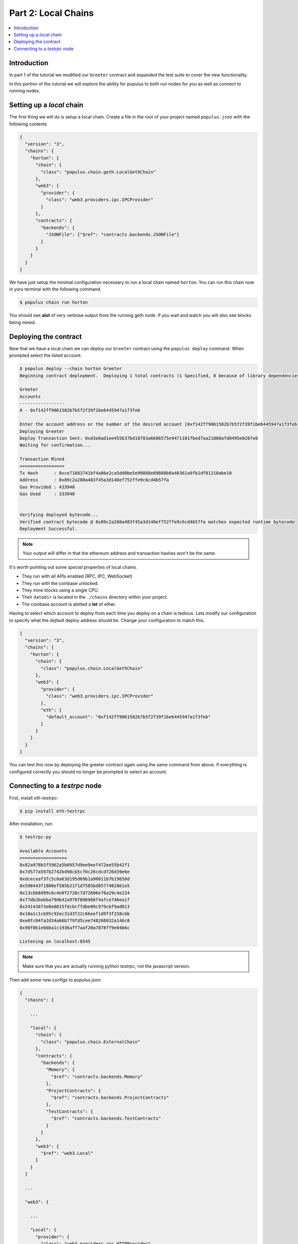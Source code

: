 Part 2: Local Chains
====================

.. contents:: :local:


Introduction
------------

In part 1 of the tutorial we modified our ``Greeter`` contract and expanded the
test suite to cover the new functionality.

In this portion of the tutorial we will explore the ability for populus to both
run nodes for you as well as connect to running nodes.


Setting up a *local* chain
--------------------------

The first thing we will do is setup a local chain.  Create a file in the root
of your project named ``populus.json`` with the following contents


.. code-block:: javascript

    {
      "version": "3",
      "chains": {
        "horton": {
          "chain": {
            "class": "populus.chain.geth.LocalGethChain"
          },
          "web3": {
            "provider": {
              "class": "web3.providers.ipc.IPCProvider"
            }
          },
          "contracts": {
            "backends": {
              "JSONFile": {"$ref": "contracts.backends.JSONFile"}
            }
          }
        }
      }
    }


We have just setup the minimal configuration necessary to run a local chain
named ``horton``.  You can run this chain now in yoru terminal with the
following command.


.. code-block:: bash

    $ populus chain run horton


You should see **alot** of very verbose output from the running geth node.  If
you wait and watch you will also see blocks being mined.


Deploying the contract
----------------------

Now that we have a local chain we can deploy our ``Greeter`` contract using the
``populus deploy`` command.  When prompted select the listed account.


.. code-block:: bash

    $ populus deploy --chain horton Greeter
    Beginning contract deployment.  Deploying 1 total contracts (1 Specified, 0 because of library dependencies).

    Greeter
    Accounts
    -----------------
    0 - 0xf142ff9061582b7b5f2f39f1be6445947a1f3feb

    Enter the account address or the number of the desired account [0xf142ff9061582b7b5f2f39f1be6445947a1f3feb]: 0
    Deploying Greeter
    Deploy Transaction Sent: 0xd3e6ad1ee455b37bd18703a6686575e9471101fbed7aa21808afd0495e026fe6
    Waiting for confirmation...

    Transaction Mined
    =================
    Tx Hash      : 0xce71883741bf4a86e2ca5dd0be5e99888e09888b8a40361a9fb1df81210abe10
    Address      : 0x89c2a280a483f45a3d140ef752ffe9c6cd4b57fa
    Gas Provided : 433940
    Gas Used     : 333940


    Verifying deployed bytecode...
    Verified contract bytecode @ 0x89c2a280a483f45a3d140ef752ffe9c6cd4b57fa matches expected runtime bytecode
    Deployment Successful.


.. note:: Your output will differ in that the ethereum address and transaction hashes won't be the same.

It's worth pointing out some *special* properties of local chains.

* They run with all APIs enabled (RPC, IPC, WebSocket)
* They run with the coinbase unlocked.
* They mine blocks using a single CPU.
* Their ``datadir`` is located in the ``./chains`` directory within your project.
* The coinbase account is alotted a **lot** of ether.

Having to select which account to deploy from each time you deploy on a chain
is tedious.  Lets modify our configuration to specify what the *default* deploy
address should be.  Change your configuration to match this.

.. code-block:: javascript

    {
      "version": "3",
      "chains": {
        "horton": {
          "chain": {
            "class": "populus.chain.LocalGethChain"
          },
          "web3": {
            "provider": {
              "class": "web3.providers.ipc.IPCProvider"
            },
            "eth": {
              "default_account": "0xf142ff9061582b7b5f2f39f1be6445947a1f3feb"
            }
          }
        }
      }
    }

You can test this now by deploying the greeter contract again using the same
command from above.  If everything is configured correctly you should no longer
be prompted to select an account.

Connecting to a `testrpc` node
------------------------------

First, install `eth-testrpc`:

.. code-block:: bash

    $ pip install eth-testrpc

After installation, run:

.. code-block:: bash

    $ testrpc-py

    Available Accounts
    ==================
    0x82a978b3f5962a5b0957d9ee9eef472ee55b42f1
    0x7d577a597b2742b498cb5cf0c26cdcd726d39e6e
    0xdceceaf3fc5c0a63d195d69b1a90011b7b19650d
    0x598443f1880ef585b21f1d7585bd0577402861e5
    0x13cbb8d99c6c4e0f2728c7d72606e78a29c4e224
    0x77db2bebba79db42a978f896968f4afce746ea1f
    0x24143873e0e0815fdcbcffdbe09c979cbf9ad013
    0x10a1c1cb95c92ec31d3f22c66eef1d9f3f258c6b
    0xe0fc04fa2d34a66b779fd5cee748268032a146c0
    0x90f0b1ebbba1c1936aff7aaf20a7878ff9e04b6c

    Listening on localhost:8545

.. note:: Make sure that you are actually running python `testrpc`, not the javascript version.

Then add some new configs to `populus.json`:

.. code-block:: javascript

    {
      "chains": {

        ...

        "local": {
          "chain": {
            "class": "populus.chain.ExternalChain"
          },
          "contracts": {
            "backends": {
              "Memory": {
                "$ref": "contracts.backends.Memory"
              },
              "ProjectContracts": {
                "$ref": "contracts.backends.ProjectContracts"
              },
              "TestContracts": {
                "$ref": "contracts.backends.TestContracts"
              }
            }
          },
          "web3": {
            "$ref": "web3.Local"
          }
        }
      }

      ...

      "web3": {

        ...

        "Local": {
          "provider": {
            "class": "web3.providers.rpc.HTTPProvider",
            "settings": {
              "endpoint_uri": "http://localhost:8545"
            }
          }
        }
      }
    }

Now, deploy the contract to `testrpc` node:

.. code-block:: bash

    $ populus deploy --chain local --no-wait-for-sync Greeter

    > Found 1 contract source files
      - contracts/Greeter.sol
    > Compiled 1 contracts
      - contracts/Greeter.sol:Greeter
    Beginning contract deployment.  Deploying 1 total contracts (1 Specified, 0 because of library dependencies).

    Greeter
    Deploying Greeter
    Deploy Transaction Sent:
    0x7eddc9a2b6e866388de4a7f029fa39030d752d72cc9e602cfb71d4257bb8d1e8
    Waiting for confirmation...

    Transaction Mined
    =================
    Tx Hash      :
    0x7eddc9a2b6e866388de4a7f029fa39030d752d72cc9e602cfb71d4257bb8d1e8
    Address      : 0xc305c901078781c232a2a521c2af7980f8385ee9
    Gas Provided : 469607
    Gas Used     : 369607


    Verified contract bytecode @ 0xc305c901078781c232a2a521c2af7980f8385ee9
    Deployment Successful.

.. note:: The output address `0xc305c901078781c232a2a521c2af7980f8385ee9` will be used later to verify contract deployment.

And you should see these logs from `testrpc` node:

.. code-block:: bash

    127.0.0.1 - - [02/Sep/2017 14:55:06] "POST / HTTP/1.1" 200 48
    127.0.0.1 - - [02/Sep/2017 14:55:06] "POST / HTTP/1.1" 200 44
    127.0.0.1 - - [02/Sep/2017 14:55:06] "POST / HTTP/1.1" 200 2414
    127.0.0.1 - - [02/Sep/2017 14:55:06] "POST / HTTP/1.1" 200 107
    127.0.0.1 - - [02/Sep/2017 14:55:06] "POST / HTTP/1.1" 200 3071
    127.0.0.1 - - [02/Sep/2017 14:55:06] "POST / HTTP/1.1" 200 391
    127.0.0.1 - - [02/Sep/2017 14:55:06] "POST / HTTP/1.1" 200 391
    127.0.0.1 - - [02/Sep/2017 14:55:06] "POST / HTTP/1.1" 200 2163
    127.0.0.1 - - [02/Sep/2017 14:55:06] "POST / HTTP/1.1" 200 2164

Finally, use `web3.py` to check if the contract is successfully deployed. This is done by checking if the given contract address `0xc305c901078781c232a2a521c2af7980f8385ee9` has corresponding bytecode:


.. code-block:: bash

    $ pip install web3


.. code-block:: python

    >>> from web3 import Web3, HTTPProvider, IPCProvider
    >>> web3 = Web3(HTTPProvider('http://localhost:8545'))
    >>> web3.eth.getCode("0xc305c901078781c232a2a521c2af7980f8385ee9")

    u'0x60606040526000357c....
